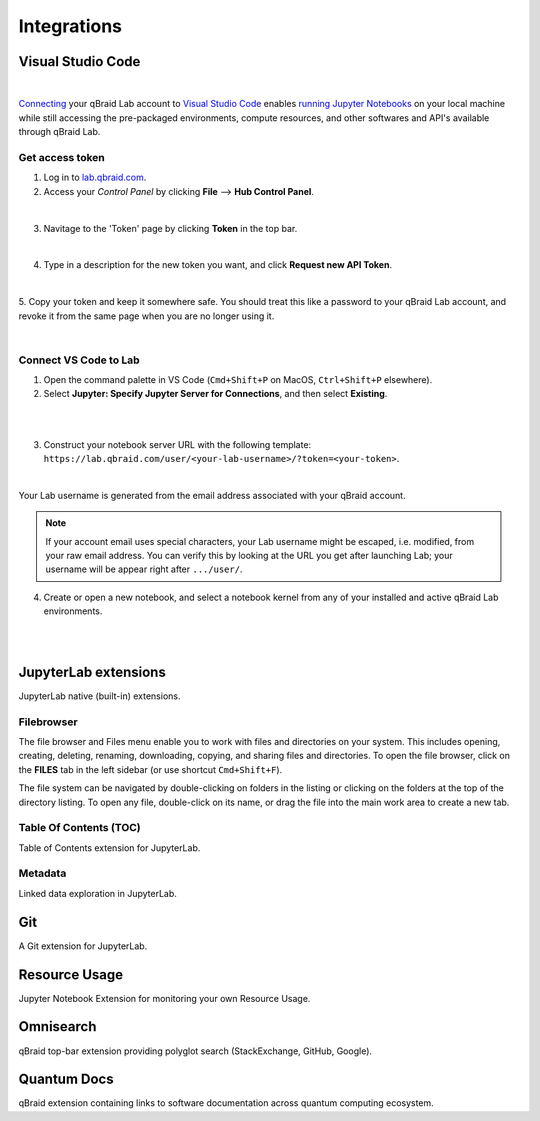 .. _lab_integrations:

Integrations
=============

Visual Studio Code
-------------------

.. image:: ../_static/integrations/vscode_graphic.png
    :align: center
    :width: 700px
    :target: javascript:void(0);

|

`Connecting`_ your qBraid Lab account to `Visual Studio Code`_ enables `running Jupyter Notebooks`_
on your local machine while still accessing the pre-packaged environments, compute resources, and
other softwares and API's available through qBraid Lab.


Get access token
^^^^^^^^^^^^^^^^^

1. Log in to `lab.qbraid.com <https://lab.qbraid.com>`_.

2. Access your *Control Panel* by clicking **File** --> **Hub Control Panel**.

.. image:: ../_static/integrations/0_file_control_panel.png
    :align: center
    :width: 400px
    :target: javascript:void(0);

|

3. Navitage to the 'Token' page by clicking **Token** in the top bar.

.. image:: ../_static/integrations/1_top_bar_token.png
    :align: center
    :width: 200px
    :target: javascript:void(0);

|

4. Type in a description for the new token you want, and click **Request new API Token**.

.. image:: ../_static/integrations/2_request_token.png
    :align: center
    :width: 500px
    :target: javascript:void(0);

|

5. Copy your token and keep it somewhere safe. You should treat this like a password to your
qBraid Lab account, and revoke it from the same page when you are no longer using it.

.. image:: ../_static/integrations/3_copy_token.png
    :align: center
    :width: 500px
    :target: javascript:void(0);

|


Connect VS Code to Lab
^^^^^^^^^^^^^^^^^^^^^^^

1. Open the command palette in VS Code (``Cmd+Shift+P`` on MacOS, ``Ctrl+Shift+P`` elsewhere).

2. Select **Jupyter: Specify Jupyter Server for Connections**, and then select **Existing**.

.. image:: ../_static/integrations/4_jupyter_server.png
    :align: center
    :width: 600px
    :target: javascript:void(0);

|

.. image:: ../_static/integrations/5_existing_uri.png
    :align: center
    :width: 600px
    :target: javascript:void(0);

|

3. Construct your notebook server URL with the following template: ``https://lab.qbraid.com/user/<your-lab-username>/?token=<your-token>``.

.. image:: ../_static/integrations/6_example_user.png
    :align: center
    :width: 600px
    :target: javascript:void(0);

|

Your Lab username is generated from the email address associated with your qBraid account.

.. note::
    If your account email uses special characters, your Lab username might be escaped, i.e. modified, from your raw email address.
    You can verify this by looking at the URL you get after launching Lab; your username will be appear right after ``.../user/``.


4. Create or open a new notebook, and select a notebook kernel from any of your installed and active qBraid Lab environments.

.. image:: ../_static/integrations/7_notebook_kernel.png
    :align: center
    :width: 600px
    :target: javascript:void(0);

|

.. image:: ../_static/integrations/8_select_kernel.png
    :align: center
    :width: 600px
    :target: javascript:void(0);

|

.. seealso::
    
    - `Jupyter Blog <https://blog.jupyter.org/connect-to-a-jupyterhub-from-visual-studio-code-ed7ed3a31bcb>`_

.. _Visual Studio Code: https://code.visualstudio.com/
.. _running Jupyter Notebooks: https://code.visualstudio.com/docs/datascience/jupyter-notebooks
.. _Connecting: https://code.visualstudio.com/docs/datascience/jupyter-notebooks#_connect-to-a-remote-jupyter-server


JupyterLab extensions
----------------------

JupyterLab native (built-in) extensions.


Filebrowser
^^^^^^^^^^^^^

.. image:: ../_static/notebooks/file_browser.png
    :align: right
    :width: 150px
    :target: javascript:void(0);

The file browser and Files menu enable you to work with files and directories on your system. This includes opening, creating, deleting,
renaming, downloading, copying, and sharing files and directories. To open the file browser, click on the **FILES** tab in the left sidebar
(or use shortcut ``Cmd+Shift+F``).

The file system can be navigated by double-clicking on folders in the listing or clicking on the folders at the top of the directory listing.
To open any file, double-click on its name, or drag the file into the main work area to create a new tab.


Table Of Contents (TOC)
^^^^^^^^^^^^^^^^^^^^^^^^^

Table of Contents extension for JupyterLab.


Metadata
^^^^^^^^^^

Linked data exploration in JupyterLab.

.. seealso::

    - `JupyterLab: Working with Files <https://jupyterlab.readthedocs.io/en/stable/user/files.html>`_
    - `jupyterlab-toc <https://jupyterlab.readthedocs.io/en/latest/user/toc.html>`_
    - `jupyterlab-metadata-service <https://github.com/jupyterlab/jupyterlab-metadata-service>`_


Git
----

A Git extension for JupyterLab.

.. seealso::
    
    - `jupyterlab-git <https://github.com/jupyterlab/jupyterlab-git>`_


Resource Usage
---------------

Jupyter Notebook Extension for monitoring your own Resource Usage.

.. seealso::
    
    - `jupyter-resource-usage <https://github.com/jupyter-server/jupyter-resource-usage>`_



Omnisearch
-----------

qBraid top-bar extension providing polyglot search (StackExchange, GitHub, Google).


Quantum Docs
-------------

qBraid extension containing links to software documentation across quantum computing ecosystem.

